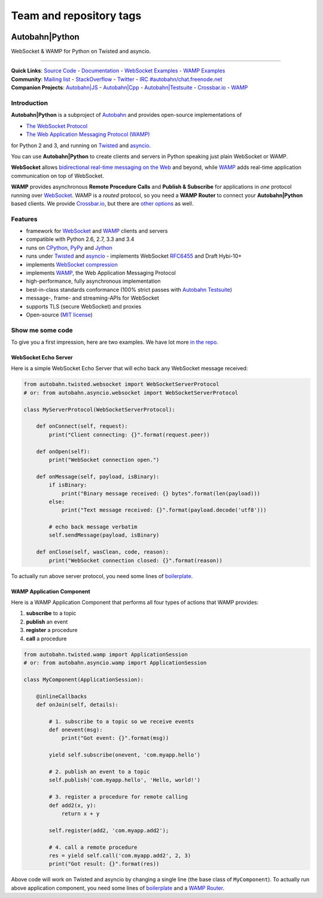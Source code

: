 ========================
Team and repository tags
========================

.. image:: http://governance.openstack.org/badges/deb-python-autobahn.svg
    :target: http://governance.openstack.org/reference/tags/index.html

.. Change things from this point on

Autobahn\|Python
================

WebSocket & WAMP for Python on Twisted and asyncio.

| |Version| |Build Status| |Coverage| |Docs|

--------------

| **Quick Links**: `Source Code <https://github.com/crossbario/autobahn-python>`__ - `Documentation <https://autobahn-python.readthedocs.io/en/latest/>`__ - `WebSocket Examples <https://autobahn-python.readthedocs.io/en/latest/websocket/examples.html>`__ - `WAMP Examples <https://autobahn-python.readthedocs.io/en/latest/wamp/examples.html>`__
| **Community**: `Mailing list <http://groups.google.com/group/autobahnws>`__ - `StackOverflow <http://stackoverflow.com/questions/tagged/autobahn>`__ - `Twitter <https://twitter.com/autobahnws>`__ - `IRC #autobahn/chat.freenode.net <https://webchat.freenode.net/>`__
| **Companion Projects**: `Autobahn|JS <https://github.com/crossbario/autobahn-js/>`__ - `Autobahn|Cpp <https://github.com/crossbario/autobahn-cpp>`__ - `Autobahn|Testsuite <https://github.com/crossbario/autobahn-testsuite>`__ - `Crossbar.io <http://crossbar.io>`__ - `WAMP <http://wamp-proto.org>`__

Introduction
------------

**Autobahn\|Python** is a subproject of `Autobahn <http://crossbar.io/autobahn>`__ and provides open-source
implementations of

-  `The WebSocket Protocol <http://tools.ietf.org/html/rfc6455>`__
-  `The Web Application Messaging Protocol (WAMP) <http://wamp-proto.org/>`__

for Python 2 and 3, and running on `Twisted <http://twistedmatrix.com/>`__ and `asyncio <http://docs.python.org/3.4/library/asyncio.html>`__.

You can use **Autobahn\|Python** to create clients and servers in Python speaking just plain WebSocket or WAMP.

**WebSocket** allows `bidirectional real-time messaging on the Web <http://crossbario.com/blog/post/websocket-why-what-can-i-use-it/>`__ and beyond, while `WAMP <http://wamp-proto.org/>`__ adds real-time application communication on top of WebSocket.

**WAMP** provides asynchronous **Remote Procedure Calls** and **Publish & Subscribe** for applications in *one* protocol running over `WebSocket <http://tools.ietf.org/html/rfc6455>`__. WAMP is a *routed* protocol, so you need a **WAMP Router** to connect your **Autobahn\|Python** based clients. We provide `Crossbar.io <http://crossbar.io>`__, but there are `other options <http://wamp-proto.org/implementations/#routers>`__ as well.

Features
--------

-  framework for `WebSocket <http://tools.ietf.org/html/rfc6455>`__ and `WAMP <http://wamp-proto.org/>`__ clients and servers
-  compatible with Python 2.6, 2.7, 3.3 and 3.4
-  runs on `CPython <http://python.org/>`__, `PyPy <http://pypy.org/>`__ and `Jython <http://jython.org/>`__
-  runs under `Twisted <http://twistedmatrix.com/>`__ and `asyncio <http://docs.python.org/3.4/library/asyncio.html>`__ - implements WebSocket
   `RFC6455 <http://tools.ietf.org/html/rfc6455>`__ and Draft Hybi-10+
-  implements `WebSocket compression <http://tools.ietf.org/html/draft-ietf-hybi-permessage-compression>`__
-  implements `WAMP <http://wamp-proto.org/>`__, the Web Application Messaging Protocol
-  high-performance, fully asynchronous implementation
-  best-in-class standards conformance (100% strict passes with `Autobahn Testsuite <http://crossbar.io/autobahn#testsuite>`__)
-  message-, frame- and streaming-APIs for WebSocket
-  supports TLS (secure WebSocket) and proxies
-  Open-source (`MIT license <https://github.com/crossbario/autobahn-python/blob/master/LICENSE>`__)

Show me some code
-----------------

To give you a first impression, here are two examples. We have lot more `in the repo <https://github.com/crossbario/autobahn-python/tree/master/examples>`__.

WebSocket Echo Server
~~~~~~~~~~~~~~~~~~~~~

Here is a simple WebSocket Echo Server that will echo back any WebSocket
message received:

.. code:: python

    from autobahn.twisted.websocket import WebSocketServerProtocol
    # or: from autobahn.asyncio.websocket import WebSocketServerProtocol

    class MyServerProtocol(WebSocketServerProtocol):

        def onConnect(self, request):
            print("Client connecting: {}".format(request.peer))

        def onOpen(self):
            print("WebSocket connection open.")

        def onMessage(self, payload, isBinary):
            if isBinary:
                print("Binary message received: {} bytes".format(len(payload)))
            else:
                print("Text message received: {}".format(payload.decode('utf8')))

            # echo back message verbatim
            self.sendMessage(payload, isBinary)

        def onClose(self, wasClean, code, reason):
            print("WebSocket connection closed: {}".format(reason))

To actually run above server protocol, you need some lines of `boilerplate <https://autobahn-python.readthedocs.io/en/latest/websocket/programming.html#running-a-server>`__.

WAMP Application Component
~~~~~~~~~~~~~~~~~~~~~~~~~~

Here is a WAMP Application Component that performs all four types of
actions that WAMP provides:

#. **subscribe** to a topic
#. **publish** an event
#. **register** a procedure
#. **call** a procedure

.. code:: python

    from autobahn.twisted.wamp import ApplicationSession
    # or: from autobahn.asyncio.wamp import ApplicationSession

    class MyComponent(ApplicationSession):

        @inlineCallbacks
        def onJoin(self, details):

            # 1. subscribe to a topic so we receive events
            def onevent(msg):
                print("Got event: {}".format(msg))

            yield self.subscribe(onevent, 'com.myapp.hello')

            # 2. publish an event to a topic
            self.publish('com.myapp.hello', 'Hello, world!')

            # 3. register a procedure for remote calling
            def add2(x, y):
                return x + y

            self.register(add2, 'com.myapp.add2');

            # 4. call a remote procedure
            res = yield self.call('com.myapp.add2', 2, 3)
            print("Got result: {}".format(res))

Above code will work on Twisted and asyncio by changing a single line
(the base class of ``MyComponent``). To actually run above application component, you need some lines of `boilerplate <https://autobahn-python.readthedocs.io/en/latest/wamp/programming.html#running-components>`__ and a `WAMP Router <https://autobahn-python.readthedocs.io/en/latest/wamp/programming.html#running-a-wamp-router>`__.

.. |Version| image:: https://img.shields.io/pypi/v/autobahn.svg
   :target: https://pypi.python.org/pypi/autobahn

.. |Master Branch| image:: https://img.shields.io/badge/branch-master-orange.svg
   :target: https://travis-ci.org/crossbario/autobahn-python.svg?branch=master

.. |Build Status| image:: https://travis-ci.org/crossbario/autobahn-python.svg?branch=master
   :target: https://travis-ci.org/crossbario/autobahn-python

.. |Coverage| image:: https://img.shields.io/codecov/c/github/crossbario/autobahn-python/master.svg
   :target: https://codecov.io/github/crossbario/autobahn-python

.. |Docs| image:: https://img.shields.io/badge/docs-latest-brightgreen.svg?style=flat
   :target: https://autobahn-python.readthedocs.io/en/latest/
